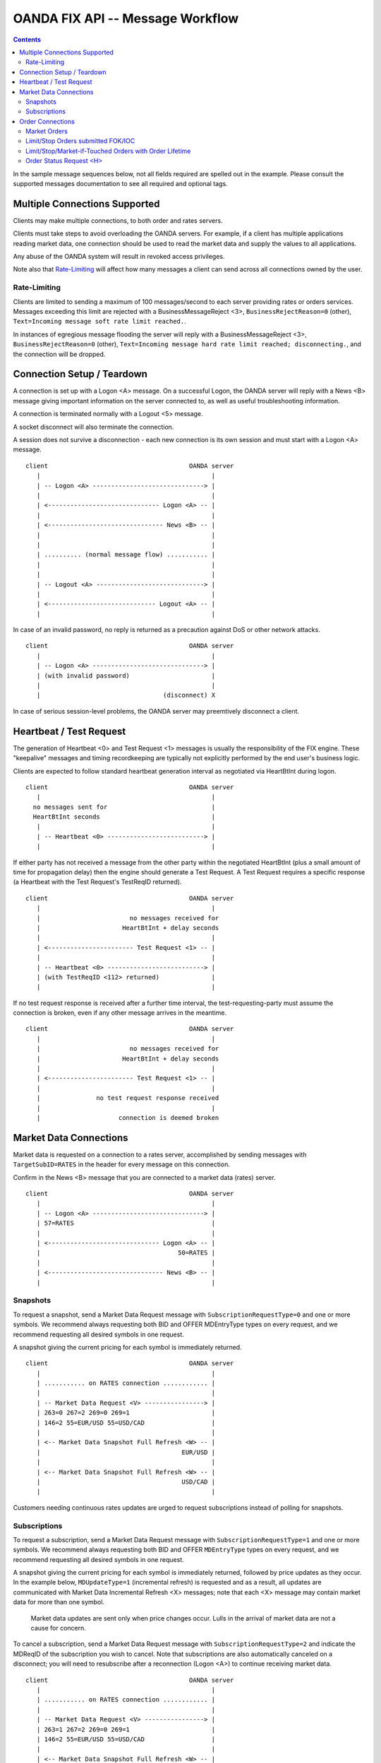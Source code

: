 .. |-->| unicode:: U+02192 .. right arrow
   :trim:


OANDA FIX API -- Message Workflow
=================================

.. contents::

In the sample message sequences below, not all fields required are 
spelled out in the example.  Please consult the supported messages
documentation to see all required and optional tags.

Multiple Connections Supported
------------------------------

Clients may make multiple connections, to both order and rates
servers.

Clients must take steps to avoid overloading the OANDA servers.
For example, if a client has multiple applications reading market
data, one connection should be used to read the market data and supply
the values to all applications.

Any abuse of the OANDA system will result in revoked access privileges.

Note also that `Rate-Limiting`_ will affect how many messages a client
can send across all connections owned by the user.

Rate-Limiting
~~~~~~~~~~~~~

Clients are limited to sending a maximum of 100 messages/second to each 
server providing rates or orders services.  Messages exceeding this
limit are rejected with a BusinessMessageReject <3>,
``BusinessRejectReason=0`` (other),
``Text=Incoming message soft rate limit reached.``.

In instances of egregious message flooding the server will reply with a 
BusinessMessageReject <3>, 
``BusinessRejectReason=0`` (other),
``Text=Incoming message hard rate limit reached; disconnecting.``,
and the connection will be dropped.

Connection Setup / Teardown
---------------------------

A connection is set up with a Logon <A> message.  On a successful
Logon, the OANDA server will reply with a News <B> message giving
important information on the server connected to, as well as useful
troubleshooting information.

A connection is terminated normally with a Logout <5> message.

A socket disconnect will also terminate the connection.

A session does not survive a disconnection - each new connection is its
own session and must start with a Logon <A> message.

::

    client                                      OANDA server
       |                                              |
       | -- Logon <A> ------------------------------> |
       |                                              |
       | <------------------------------ Logon <A> -- |
       |                                              |
       | <------------------------------- News <B> -- |
       |                                              |
       |                                              |
       | .......... (normal message flow) ........... |
       |                                              |
       |                                              |
       | -- Logout <A> -----------------------------> |
       |                                              |
       | <----------------------------- Logout <A> -- |
       |                                              |



..  wsd
    participant client as A
    participant "OANDA server" as B
    A -> B : Logon <A>
    B -> A : Logon <A>
    note over A,B : do things
    A -> B : Logout <5>
    B -> A : Logout <5>

In case of an invalid password, no reply is returned as a precaution
against DoS or other network attacks.

::

    client                                      OANDA server
       |                                              |
       | -- Logon <A> ------------------------------> |
       | (with invalid password)                      |
       |                                              |
       |                                 (disconnect) X

..  wsd
    participant client as A
    participant "OANDA server" as B
    A -> B : Logon <A>
    note right of A : with invalid password
    note over B : disconnect

In case of serious session-level problems, the OANDA server may
preemtively disconnect a client.

Heartbeat / Test Request
------------------------

The generation of Heartbeat <0> and Test Request <1> messages is usually
the responsibility of the FIX engine.  These "keepalive" messages and 
timing recordkeeping are typically not explicitly performed by the end 
user's business logic.

Clients are expected to follow standard heartbeat generation interval as
negotiated via HeartBtInt during logon.

::

    client                                      OANDA server
       |                                              |
      no messages sent for                            |
      HeartBtInt seconds                              |
       |                                              |
       | -- Heartbeat <0> --------------------------> |
       |                                              |

..  wsd
    A -> B : messages
    note over A : no messages sent for HeartBtInt seconds
    A -> B : Heartbeat <0>

If either party has not received a message from the other party within
the negotiated HeartBtInt (plus a small amount of time for propagation 
delay) then the engine should generate a Test Request.  A Test Request
requires a specific response (a Heartbeat with the Test Request's 
TestReqID returned).

::

    client                                      OANDA server
       |                                              |
       |                        no messages received for
       |                      HeartBtInt + delay seconds
       |                                              |
       | <----------------------- Test Request <1> -- |
       |                                              |
       | -- Heartbeat <0> --------------------------> |
       | (with TestReqID <112> returned)              |
       |                                              |

..  wsd
    A -> B : messages
    note over A : no messages received for HeartBtInt + delay seconds
    A -> B : Test Request <1>
    B -> A : Heartbeat <0> with TestReqID <112> returned

If no test request response is received after a further time
interval, the test-requesting-party must assume the connection is 
broken, even if any other message arrives in the meantime.

::

    client                                      OANDA server
       |                                              |
       |                        no messages received for
       |                      HeartBtInt + delay seconds
       |                                              |
       | <----------------------- Test Request <1> -- |
       |                                              |
       |               no test request response received
       |                                              |
       |                     connection is deemed broken

..  wsd
    A -> B : messages
    note over A : no messages received for HeartBtInt + X seconds
    A -> B : Test Request <1>
    note over A : no test request response received for a further Y seconds
    note over A,B : connection is deemed broken

Market Data Connections
-----------------------

Market data is requested on a connection to a rates server, accomplished
by sending messages with ``TargetSubID=RATES`` in the header for every 
message on this connection.

Confirm in the News <B> message that you are connected to a market data
(rates) server.

::

    client                                      OANDA server
       |                                              |
       | -- Logon <A> ------------------------------> |
       | 57=RATES                                     |
       |                                              |
       | <------------------------------ Logon <A> -- |
       |                                     50=RATES |
       |                                              |
       | <------------------------------- News <B> -- |
       |                                              |

..  wsd
    participant client as A
    participant "OANDA server" as B
    A -> B : Logon <A> with TargetSubID=RATES
    B -> A : Logon <A> with SenderSubID=RATES

Snapshots
~~~~~~~~~

To request a snapshot, send a Market Data Request message with 
``SubscriptionRequestType=0`` and one or more symbols.  We recommend
always requesting both BID and OFFER MDEntryType types on every
request, and we recommend requesting all desired symbols in one 
request.

A snapshot giving the current pricing for each symbol is immediately
returned.

::

    client                                      OANDA server
       |                                              |
       | ........... on RATES connection ............ |
       |                                              |
       | -- Market Data Request <V> ----------------> |
       | 263=0 267=2 269=0 269=1                      |
       | 146=2 55=EUR/USD 55=USD/CAD                  |
       |                                              |
       | <-- Market Data Snapshot Full Refresh <W> -- |
       |                                      EUR/USD |
       |                                              |
       | <-- Market Data Snapshot Full Refresh <W> -- |
       |                                      USD/CAD |
       |                                              |

..  wsd
    participant client as A
    participant "OANDA server" as B
    note over A,B: on RATES connection
    A -> B : Market Data Request <V> with 263=0 267=2 269=0 269=1 146=2 55=EUR/USD 55=USD/CAD
    B -> A : Market Data Snapshot / Full Refresh <W> for EUR/USD
    B -> A : Market Data Snapshot / Full Refresh <W> for USD/CAD

Customers needing continuous rates updates are urged to request 
subscriptions instead of polling for snapshots.

Subscriptions
~~~~~~~~~~~~~

To request a subscription, send a Market Data Request message with
``SubscriptionRequestType=1`` and one or more symbols.  We recommend
always requesting both BID and OFFER ``MDEntryType`` types on every
request, and we recommend requesting all desired symbols in one 
request.

A snapshot giving the current pricing for each symbol is immediately
returned, followed by price updates as they occur.  In the example 
below, ``MDUpdateType=1`` (incremental refresh) is requested and
as a result, all updates are communicated with Market Data 
Incremental Refresh <X> messages; note that each <X> message may
contain market data for more than one symbol.

    Market data updates are sent only when price changes occur.
    Lulls in the arrival of market data are not a cause for concern.

To cancel a subscription, send a Market Data Request message with
``SubscriptionRequestType=2`` and indicate the MDReqID of the
subscription you wish to cancel.  Note that subscriptions are also
automatically canceled on a disconnect; you will need to resubscribe 
after a reconnection (Logon <A>) to continue receiving market data.

::

    client                                      OANDA server
       |                                              |
       | ........... on RATES connection ............ |
       |                                              |
       | -- Market Data Request <V> ----------------> |
       | 263=1 267=2 269=0 269=1                      |
       | 146=2 55=EUR/USD 55=USD/CAD                  |
       |                                              |
       | <-- Market Data Snapshot Full Refresh <W> -- |
       |                                      EUR/USD |
       |                                              |
       | <-- Market Data Snapshot Full Refresh <W> -- |
       |                                      USD/CAD |
       |                                              |
     --- on every price update for symbols requested ----
       | <---- Market Data Incremental Refresh <W> -- |
     ----------------------------------------------------
       |                                              |
       | -- Market Data Request <V> ----------------> |
       | 263=2                                        |
       | with MDReqID of subscription to cancel       |
       |                                              |
       |                            subscription canceled
       |                                              |

..  wsd
    participant client as A
    participant "OANDA server" as B
    note over A,B: on RATES connection
    A -> B : Market Data Request <V> with 263=1 267=2 269=0 269=1 146=2 55=EUR/USD 55=USD/CAD
    B -> A : Market Data Snapshot / Full Refresh <W> for EUR/USD
    B -> A : Market Data Snapshot / Full Refresh <W> for USD/CAD
    loop on market data updates
    B -> A : Market Data Incremental Refresh <X>
    end
    A -> B : Market Data Request <V> with 263=2
    note over B: subscription canceled

If ``MDUpdateType=0`` (full refresh) was requested, all updates are
communicated with Market Data Snapshot / Full Refresh <W> messages.

Order Connections
-----------------

An order connection is made by omitting any ``TargetSubID`` in the 
header.
Unrecognized values (any value other than ``RATES``) will also be routed 
to the order server. Any TargetSubID value will be returned in the 
``SenderSubID`` by the OANDA server, whether useful or not.

All orders are submitted by sending a New Order Single <D> message.
Orders with some order lifetime may be canceled via 
Order Cancel Request <F> and modified via
Order Cancel / Replace Request <G>.

Since sessions are only alive for the duration of a connection, any
order fill or expiry occurring when the client is disconnected will
not be reported.  Clients are urged to keep an accurate blotter of
all outstanding orders and query Order Status Request <H> to retrieve
order status when reconnecting.

Note the OANDA server does not record the status of any 
``OrdStatus=8`` (rejected) order.  An Order Status Request <H> 
requesting information on such an order will yield an unknown 
order result.

Market Orders
~~~~~~~~~~~~~

A regular market order is submitted with ``OrdType=1`` and omitting 
any ``TimeInForce`` value.  The order is either filled or rejected.

A market order (``OrdType=1``) submitted FOK/IOC will be filled or
canceled.  A canceled order is recorded in order history, and order
status is available.

Market orders and FOK/IOC orders enjoy the fastest turnaround time.

::

    client                                      OANDA server
       |                                              |
       | -- New Order Single <D> -------------------> |
       | 40=1                                         |
       |                                              |
       | <--------------------Execution Report <8> -- |
       |                                              |

Limit/Stop Orders submitted FOK/IOC
~~~~~~~~~~~~~~~~~~~~~~~~~~~~~~~~~~~

FOK/IOC can be requested on market, limit, and stop orders.

Fill-or-Kill (``TimeInForce=4``) orders will either be filled in
their entirety, or canceled.  Immediate-or-Cancel (``TimeInForce=3``)
orders will be filled as much as is possible, and the remainder 
canceled.

A Limit order (``OrdType=2``) requests execution at the requested
``Price`` or "better" (lower on buy, higher on sell).  A Stop
order (``OrdType=3``) is an order that becomes a market order when the
market price is at or "worse" (higher on buy, lower on sell) than the
requested ``StopPx``.

FOK/IOC orders filled in full will result in ``OrdStatus=2`` (filled).
IOC orders partially filled and FOK/IOC orders not filled at all
result in ``OrdStatus=4`` as per the FPL specification.  To determine
the quantity filled, consult the Execution Report <8> ``ExecType``,
``CumQty``, and ``AvgPx`` values.

::

    client                                      OANDA server
       |                                              |
       | -- New Order Single <D> -------------------> |
       | 40=2 59=3                                    |
       |                                              |
       | <--------------------Execution Report <8> -- |
       |                                              |


Limit/Stop/Market-if-Touched Orders with Order Lifetime
~~~~~~~~~~~~~~~~~~~~~~~~~~~~~~~~~~~~~~~~~~~~~~~~~~~~~~~

A Limit order (``OrdType=2``) requests execution at the requested
``Price`` or "better" (lower on buy, higher on sell).  A Stop
order (``OrdType=3``) is an order that becomes a market order when the
market price is at or "worse" (higher on buy, lower on sell) than the
requested ``StopPx``.
A Market-if-Touched order (``OrdType=J``) is an order that becomes a
market order when the market price touches or crosses the requested
``Price``.

Orders specified with a ``TimeInForce`` of ``0`` (day) or
``6`` (good-till-date), with a default of DAY, create an open order
on the OANDA system.  This order remains open until canceled or filled,
and can be modified (price, units, or order expiry time only).

The Execution Report <8> confirming order acceptance, cancellation,
or modification, as well as any Order Cancel Reject <9> for any failed
Order Cancel Request <F> or Order Cancel / Replace Request <G>,
is returned on the submitting order connection.  The Execution
Report <8> announcing order fill or expiry is broadcast to all order
connections currently open for the customer (all connections for the
order owner's ``SenderCompID``).

::

    client                                      OANDA server
       |                                              |
       | -- New Order Single <D> -------------------> |
       | 40=2 59=6                                    |
       |                                              |
       | <--------------------Execution Report <8> -- |
       |        (confirming order open on the server) |
       |                                              |
       | ............. time passes by ............... |
       |                                              |
       | -- Order Cancel / Replace Request <G> -----> |
       |                                              |
       |                          successful order modify
       |                                              |
       | <--------------------Execution Report <8> -- |
       |        (confirming order open on the server) |
       |                                              |
       | ............. time passes by ............... |
       |                                              |
       |                          order filled or expired
       |                                              |
       | <--------------------Execution Report <8> -- |
       |     (to all connections for the order owner) |
       |                                              |

Order Status Request <H>
~~~~~~~~~~~~~~~~~~~~~~~~

An Order Status Request <H> requests the most up-to-date information
on the indicated order.

::

    client                                      OANDA server
       |                                              |
       | -- Order Status Request <H> ---------------> |
       |                                              |
       | <--------------------Execution Report <8> -- |
       |                                              |
